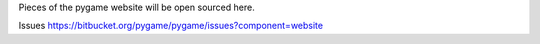 Pieces of the pygame website will be open sourced here.

Issues https://bitbucket.org/pygame/pygame/issues?component=website